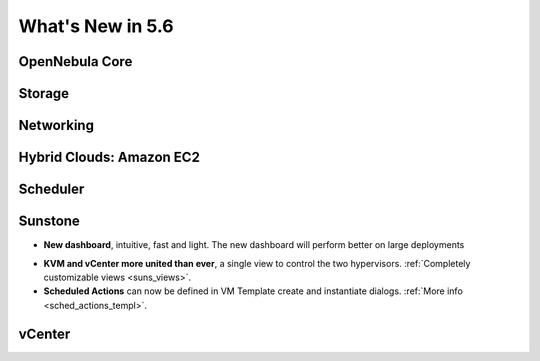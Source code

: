 .. _whats_new:

================================================================================
What's New in 5.6
================================================================================


OpenNebula Core
--------------------------------------------------------------------------------

.. - **New HA model**, providing native HA (based on RAFT consensus algorithm) in OpenNebula components, including Sunstone without :ref:`third party dependencies <frontend_ha_setup>`.


Storage
--------------------------------------------------------------------------------


Networking
--------------------------------------------------------------------------------


Hybrid Clouds: Amazon EC2
--------------------------------------------------------------------------------


Scheduler
--------------------------------------------------------------------------------


Sunstone
--------------------------------------------------------------------------------

- **New dashboard**, intuitive, fast and light. The new dashboard will perform better on large deployments

|sunstone_dashboard|

- **KVM and vCenter more united than ever**, a single view to control the two hypervisors. :ref:`Completely customizable views <suns_views>`.
- **Scheduled Actions** can now be defined in VM Template create and instantiate dialogs. :ref:`More info <sched_actions_templ>`.

|sched_actions|


vCenter
--------------------------------------------------------------------------------


.. |sunstone_dashboard| image:: /images/sunstone_dashboard.png
.. |sched_actions| image:: /images/sched_actions.png
